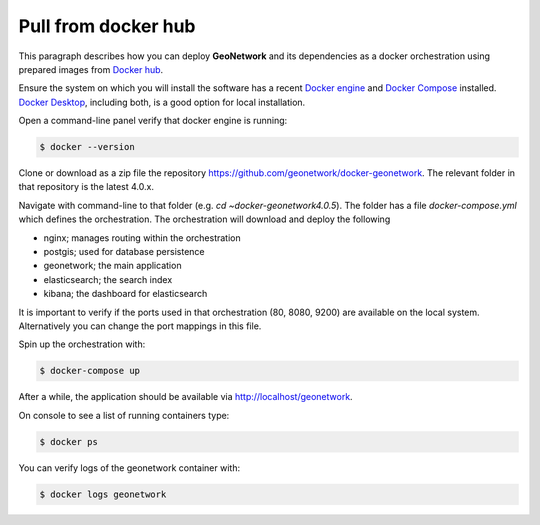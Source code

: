 .. _tuto-docker:

Pull from  docker hub
######################

This paragraph describes how you can deploy **GeoNetwork** and its dependencies as a docker orchestration using prepared images from `Docker hub <https://hub.docker.com/_/geonetwork>`_.

Ensure the system on which you will install the software has a recent
`Docker engine <https://docs.docker.com/engine/install>`_ and `Docker Compose <https://docs.docker.com/compose/install/>`_ installed.
`Docker Desktop <https://www.docker.com/products/docker-desktop>`_, including both, is a good option for local installation.

Open a command-line panel verify that docker engine is running:

.. code-block:: bash

   $ docker --version

Clone or download as a zip file the repository https://github.com/geonetwork/docker-geonetwork.
The relevant folder in that repository is the latest 4.0.x.

Navigate with command-line to that folder (e.g. `cd ~\docker-geonetwork\4.0.5`).
The folder has a file `docker-compose.yml` which defines the orchestration.
The orchestration will download and deploy the following

- nginx; manages routing within the orchestration
- postgis; used for database persistence
- geonetwork; the main application
- elasticsearch; the search index
- kibana; the dashboard for elasticsearch

It is important to verify if the ports used in that orchestration (80, 8080, 9200)
are available on the local system. Alternatively you can change the port mappings in this file.

Spin up the orchestration with:

.. code-block:: bash

   $ docker-compose up

After a while, the application should be available via http://localhost/geonetwork.

On console to see a list of running containers type:

.. code-block:: bash

   $ docker ps

You can verify logs of the geonetwork container with:

.. code-block:: bash

   $ docker logs geonetwork
